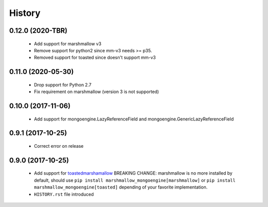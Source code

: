 =======
History
=======

0.12.0 (2020-TBR)
-------------------
 - Add support for marshmallow v3
 - Remove support for python2 since mm-v3 needs >= p35.
 - Removed support for toasted since doesn't support mm-v3

0.11.0 (2020-05-30)
-------------------
 - Drop support for Python 2.7
 - Fix requirement on marshmallow (version 3 is not supported)

0.10.0 (2017-11-06)
-------------------
 - Add support for mongoengine.LazyReferenceField and mongoengine.GenericLazyReferenceField

0.9.1 (2017-10-25)
-------------------
 - Correct error on release

0.9.0 (2017-10-25)
-------------------
 - Add support for `toastedmarshamallow <https://pypi.python.org/pypi/toastedmarshmallow>`_
   BREAKING CHANGE: marshmallow is no more installed by default, should use
   ``pip install marshmallow_mongoengine[marshmallow]`` or ``pip install marshmallow_mongoengine[toasted]``
   depending of your favorite implementation.
 - ``HISTORY.rst`` file introduced
